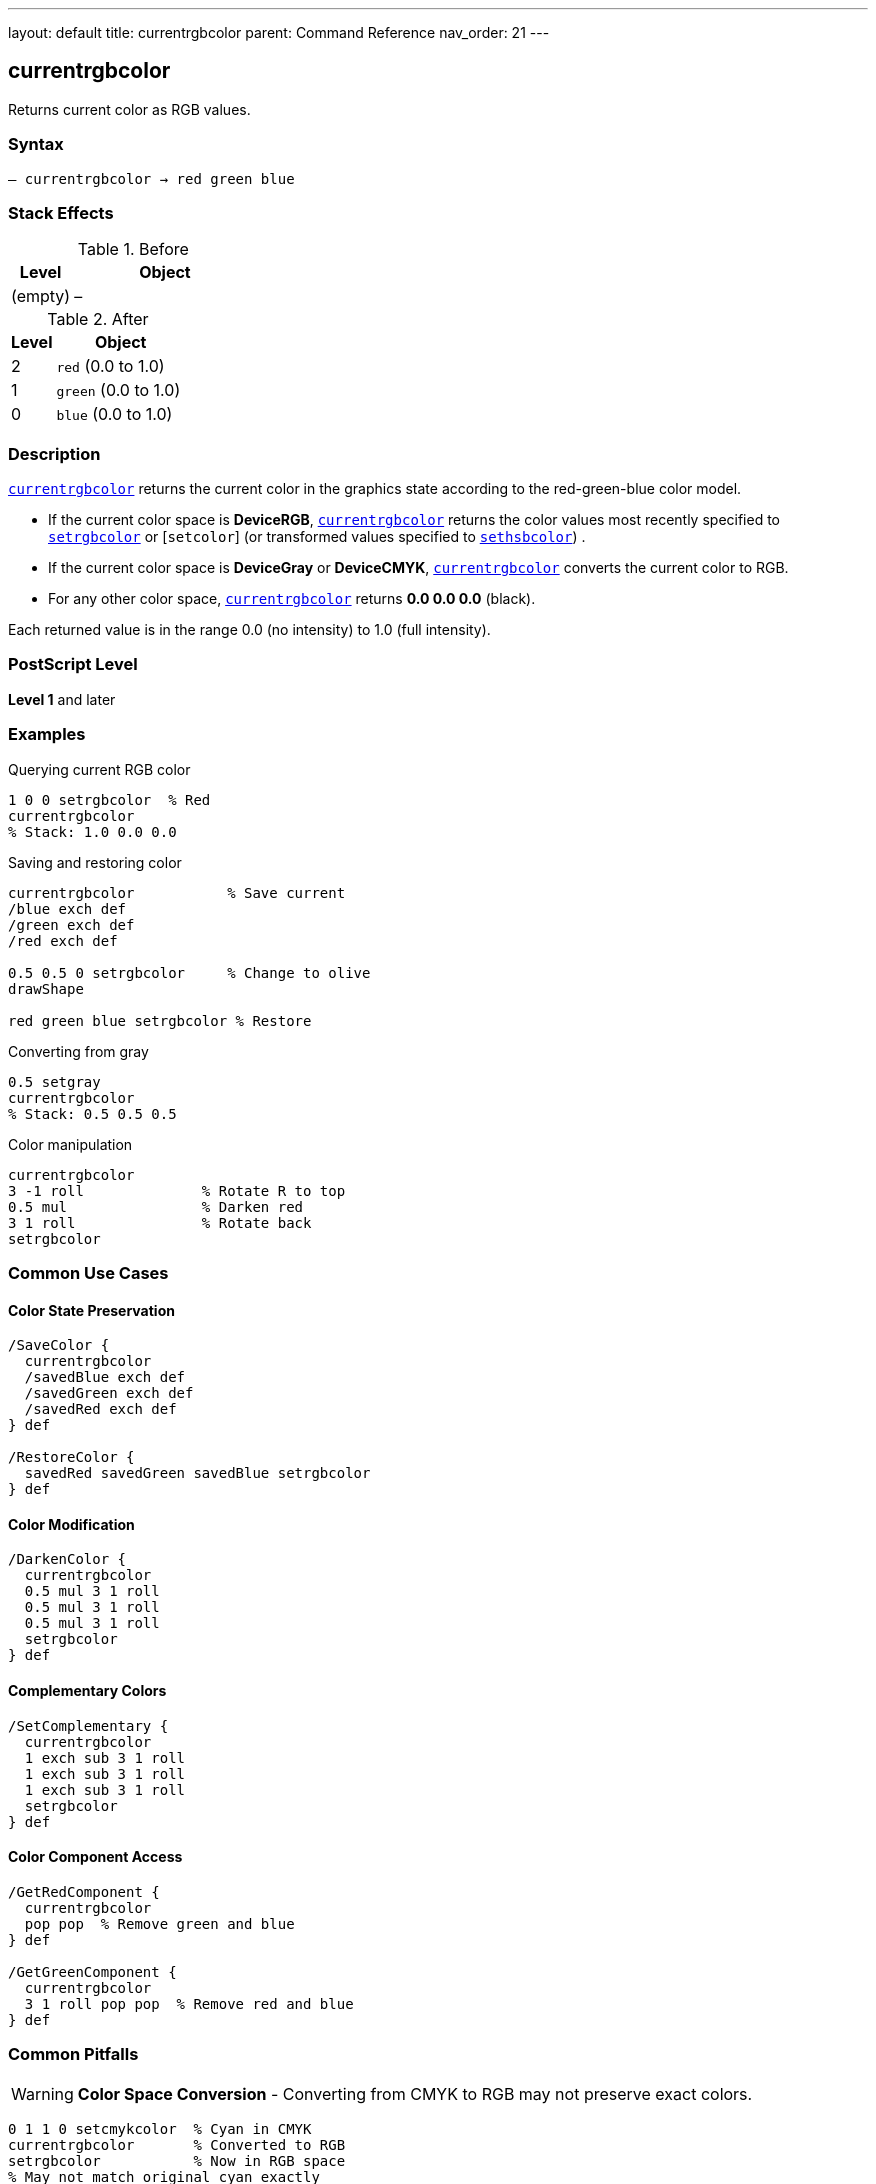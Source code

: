 ---
layout: default
title: currentrgbcolor
parent: Command Reference
nav_order: 21
---

== currentrgbcolor

Returns current color as RGB values.

=== Syntax

----
– currentrgbcolor → red green blue
----

=== Stack Effects

.Before
[cols="1,3"]
|===
| Level | Object

| (empty)
| –
|===

.After
[cols="1,3"]
|===
| Level | Object

| 2
| `red` (0.0 to 1.0)

| 1
| `green` (0.0 to 1.0)

| 0
| `blue` (0.0 to 1.0)
|===

=== Description

link:/docs/commands/references/currentrgbcolor/[`currentrgbcolor`] returns the current color in the graphics state according to the red-green-blue color model.

* If the current color space is **DeviceRGB**,
link:/docs/commands/references/currentrgbcolor/[`currentrgbcolor`] returns the color values most
recently specified to link:/docs/commands/references/setrgbcolor/[`setrgbcolor`] or [`setcolor`]
(or transformed values specified to link:/docs/commands/references/sethsbcolor/[`sethsbcolor`]) .

* If the current color space is **DeviceGray** or **DeviceCMYK**, link:/docs/commands/references/currentrgbcolor/[`currentrgbcolor`] converts the current color to RGB.
* For any other color space, link:/docs/commands/references/currentrgbcolor/[`currentrgbcolor`] returns **0.0 0.0 0.0** (black).

Each returned value is in the range 0.0 (no intensity) to 1.0 (full intensity).

=== PostScript Level

*Level 1* and later

=== Examples

.Querying current RGB color
[source,postscript]
----
1 0 0 setrgbcolor  % Red
currentrgbcolor
% Stack: 1.0 0.0 0.0
----

.Saving and restoring color
[source,postscript]
----
currentrgbcolor           % Save current
/blue exch def
/green exch def
/red exch def

0.5 0.5 0 setrgbcolor     % Change to olive
drawShape

red green blue setrgbcolor % Restore
----

.Converting from gray
[source,postscript]
----
0.5 setgray
currentrgbcolor
% Stack: 0.5 0.5 0.5
----

.Color manipulation
[source,postscript]
----
currentrgbcolor
3 -1 roll              % Rotate R to top
0.5 mul                % Darken red
3 1 roll               % Rotate back
setrgbcolor
----

=== Common Use Cases

==== Color State Preservation

[source,postscript]
----
/SaveColor {
  currentrgbcolor
  /savedBlue exch def
  /savedGreen exch def
  /savedRed exch def
} def

/RestoreColor {
  savedRed savedGreen savedBlue setrgbcolor
} def
----

==== Color Modification

[source,postscript]
----
/DarkenColor {
  currentrgbcolor
  0.5 mul 3 1 roll
  0.5 mul 3 1 roll
  0.5 mul 3 1 roll
  setrgbcolor
} def
----

==== Complementary Colors

[source,postscript]
----
/SetComplementary {
  currentrgbcolor
  1 exch sub 3 1 roll
  1 exch sub 3 1 roll
  1 exch sub 3 1 roll
  setrgbcolor
} def
----

==== Color Component Access

[source,postscript]
----
/GetRedComponent {
  currentrgbcolor
  pop pop  % Remove green and blue
} def

/GetGreenComponent {
  currentrgbcolor
  3 1 roll pop pop  % Remove red and blue
} def
----

=== Common Pitfalls

WARNING: *Color Space Conversion* - Converting from CMYK to RGB may not preserve exact colors.

[source,postscript]
----
0 1 1 0 setcmykcolor  % Cyan in CMYK
currentrgbcolor       % Converted to RGB
setrgbcolor           % Now in RGB space
% May not match original cyan exactly
----

WARNING: *Returns Black for Unknown Spaces* - Pattern and other color spaces return 0 0 0.

[source,postscript]
----
/Pattern setcolorspace
myPattern setcolor
currentrgbcolor        % Returns 0 0 0
----

WARNING: *Stack Order* - Remember RGB order: red at level 2, blue at level 0.

[source,postscript]
----
currentrgbcolor
% Stack (bottom to top): red green blue
% Pop order: blue, green, red
----

TIP: *Use Array for Storage* - Simplifies color management.

[source,postscript]
----
[ currentrgbcolor ] /myColor exch def
myColor aload pop setrgbcolor
----

=== Error Conditions

[cols="1,3"]
|===
| Error | Condition

| [`stackoverflow`]
| Fewer than 3 free stack positions
|===

=== Implementation Notes

* Fast query operation
* No modification to graphics state
* Values always in range 0.0 to 1.0
* Conversion preserves visual appearance
* Widely supported (Level 1)

=== Color Conversion

When converting from other color spaces:

.Gray to RGB
----
red = green = blue = grayValue
----

.CMYK to RGB (simplified)
----
red   = (1 - cyan) × (1 - black)
green = (1 - magenta) × (1 - black)
blue  = (1 - yellow) × (1 - black)
----

.HSB to RGB
----
(Internal conversion - HSB is just RGB entry method)
----

.Other Spaces
----
red = green = blue = 0.0
----

=== RGB Color Model

The RGB color model is **additive**:

[source]
----
Red   + Green = Yellow
Red   + Blue  = Magenta
Green + Blue  = Cyan
R + G + B     = White
No components = Black
----

=== See Also

* link:/docs/commands/references/setrgbcolor/[`setrgbcolor`] - Set RGB color
* link:/docs/commands/references/currentgray/[`currentgray`] - Get gray value
* link:/docs/commands/references/currentcmykcolor/[`currentcmykcolor`] - Get CMYK color (Level 2)
* link:/docs/commands/references/currenthsbcolor/[`currenthsbcolor`] - Get HSB color
